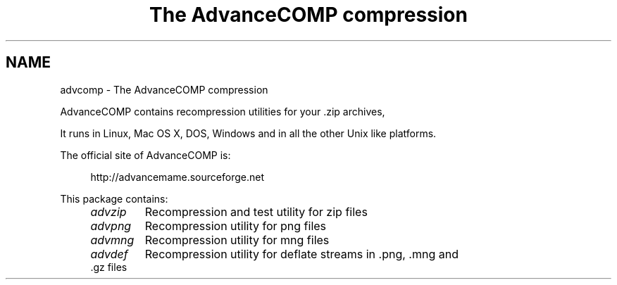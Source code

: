 .TH "The AdvanceCOMP compression" 1
.SH NAME
advcomp \(hy The AdvanceCOMP compression
.PP
AdvanceCOMP contains recompression utilities for your .zip archives,
.png images, .mng video clips and .gz files.
.PP
It runs in Linux, Mac OS X, DOS, Windows and in all the other
Unix like platforms.
.PP
The official site of AdvanceCOMP is:
.PP
.RS 4
http://advancemame.sourceforge.net
.RE
.PP
This package contains:
.RS 4
.PD 0
.HP 4
.I advzip
Recompression and test utility for zip files
.HP 4
.I advpng
Recompression utility for png files
.HP 4
.I advmng
Recompression utility for mng files
.HP 4
.I advdef
Recompression utility for deflate streams in .png, .mng and .gz files
.PD
.RE
